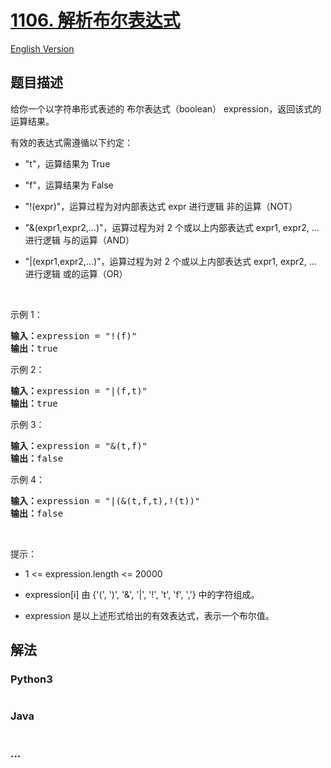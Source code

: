* [[https://leetcode-cn.com/problems/parsing-a-boolean-expression][1106.
解析布尔表达式]]
  :PROPERTIES:
  :CUSTOM_ID: 解析布尔表达式
  :END:
[[./solution/1100-1199/1106.Parsing A Boolean Expression/README_EN.org][English
Version]]

** 题目描述
   :PROPERTIES:
   :CUSTOM_ID: 题目描述
   :END:

#+begin_html
  <!-- 这里写题目描述 -->
#+end_html

#+begin_html
  <p>
#+end_html

给你一个以字符串形式表述的 布尔表达式（boolean）
expression，返回该式的运算结果。

#+begin_html
  </p>
#+end_html

#+begin_html
  <p>
#+end_html

有效的表达式需遵循以下约定：

#+begin_html
  </p>
#+end_html

#+begin_html
  <ul>
#+end_html

#+begin_html
  <li>
#+end_html

"t"，运算结果为 True

#+begin_html
  </li>
#+end_html

#+begin_html
  <li>
#+end_html

"f"，运算结果为 False

#+begin_html
  </li>
#+end_html

#+begin_html
  <li>
#+end_html

"!(expr)"，运算过程为对内部表达式 expr 进行逻辑 非的运算（NOT）

#+begin_html
  </li>
#+end_html

#+begin_html
  <li>
#+end_html

"&(expr1,expr2,...)"，运算过程为对 2 个或以上内部表达式 expr1, expr2,
... 进行逻辑 与的运算（AND）

#+begin_html
  </li>
#+end_html

#+begin_html
  <li>
#+end_html

"|(expr1,expr2,...)"，运算过程为对 2 个或以上内部表达式 expr1, expr2,
... 进行逻辑 或的运算（OR）

#+begin_html
  </li>
#+end_html

#+begin_html
  </ul>
#+end_html

#+begin_html
  <p>
#+end_html

 

#+begin_html
  </p>
#+end_html

#+begin_html
  <p>
#+end_html

示例 1：

#+begin_html
  </p>
#+end_html

#+begin_html
  <pre><strong>输入：</strong>expression = &quot;!(f)&quot;
  <strong>输出：</strong>true
  </pre>
#+end_html

#+begin_html
  <p>
#+end_html

示例 2：

#+begin_html
  </p>
#+end_html

#+begin_html
  <pre><strong>输入：</strong>expression = &quot;|(f,t)&quot;
  <strong>输出：</strong>true
  </pre>
#+end_html

#+begin_html
  <p>
#+end_html

示例 3：

#+begin_html
  </p>
#+end_html

#+begin_html
  <pre><strong>输入：</strong>expression = &quot;&amp;(t,f)&quot;
  <strong>输出：</strong>false
  </pre>
#+end_html

#+begin_html
  <p>
#+end_html

示例 4：

#+begin_html
  </p>
#+end_html

#+begin_html
  <pre><strong>输入：</strong>expression = &quot;|(&amp;(t,f,t),!(t))&quot;
  <strong>输出：</strong>false
  </pre>
#+end_html

#+begin_html
  <p>
#+end_html

 

#+begin_html
  </p>
#+end_html

#+begin_html
  <p>
#+end_html

提示：

#+begin_html
  </p>
#+end_html

#+begin_html
  <ul>
#+end_html

#+begin_html
  <li>
#+end_html

1 <= expression.length <= 20000

#+begin_html
  </li>
#+end_html

#+begin_html
  <li>
#+end_html

expression[i] 由 {'(', ')', '&', '|', '!', 't', 'f', ','} 中的字符组成。

#+begin_html
  </li>
#+end_html

#+begin_html
  <li>
#+end_html

expression 是以上述形式给出的有效表达式，表示一个布尔值。

#+begin_html
  </li>
#+end_html

#+begin_html
  </ul>
#+end_html

** 解法
   :PROPERTIES:
   :CUSTOM_ID: 解法
   :END:

#+begin_html
  <!-- 这里可写通用的实现逻辑 -->
#+end_html

#+begin_html
  <!-- tabs:start -->
#+end_html

*** *Python3*
    :PROPERTIES:
    :CUSTOM_ID: python3
    :END:

#+begin_html
  <!-- 这里可写当前语言的特殊实现逻辑 -->
#+end_html

#+begin_src python
#+end_src

*** *Java*
    :PROPERTIES:
    :CUSTOM_ID: java
    :END:

#+begin_html
  <!-- 这里可写当前语言的特殊实现逻辑 -->
#+end_html

#+begin_src java
#+end_src

*** *...*
    :PROPERTIES:
    :CUSTOM_ID: section
    :END:
#+begin_example
#+end_example

#+begin_html
  <!-- tabs:end -->
#+end_html
